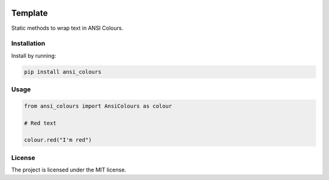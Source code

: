 .. image:: https://codecov.io/gh/sarcoma/Python_ANSI_Colours/branch/master/graph/badge.svg
  :target: https://codecov.io/gh/sarcoma/Python_ANSI_Colours
.. image:: https://travis-ci.org/sarcoma/Python_ANSI_Colours.svg?branch=master
    :target: https://travis-ci.org/sarcoma/Python_ANSI_Colours

Template
========

Static methods to wrap text in ANSI Colours.

Installation
------------

Install by running:

.. code:: python

    pip install ansi_colours

::

Usage
-----

.. code:: python


    from ansi_colours import AnsiColours as colour

    # Red text

    colour.red("I'm red")

::

License
-------

The project is licensed under the MIT license.
